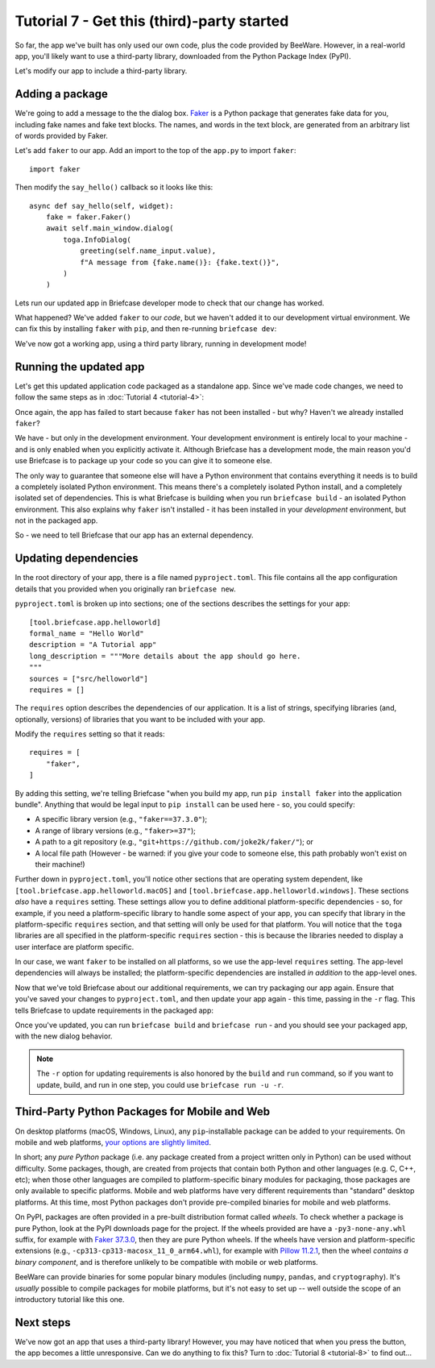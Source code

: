 ===========================================
Tutorial 7 - Get this (third)-party started
===========================================

So far, the app we've built has only used our own code, plus the code provided
by BeeWare. However, in a real-world app, you'll likely want to use a
third-party library, downloaded from the Python Package Index (PyPI).

Let's modify our app to include a third-party library.

Adding a package
================

We're going to add a message to the the dialog box.
`Faker <https://faker.readthedocs.io/en/stable/>`__ is a Python package that
generates fake data for you, including fake names and fake text blocks.
The names, and words in the text block, are generated from an arbitrary list
of words provided by Faker.

Let's add ``faker`` to our app. Add an import to the top of the
``app.py`` to import ``faker``::

    import faker

Then modify the ``say_hello()`` callback so it looks like this::

    async def say_hello(self, widget):
        fake = faker.Faker()
        await self.main_window.dialog(
            toga.InfoDialog(
                greeting(self.name_input.value),
                f"A message from {fake.name()}: {fake.text()}",
            )
        )

Lets run our updated app in Briefcase developer mode to check that our change
has worked.

.. tabs::

  .. group-tab:: macOS

    .. code-block:: console

      (beeware-venv) $ briefcase dev
      Traceback (most recent call last):
      File ".../venv/bin/briefcase", line 5, in <module>
          from briefcase.__main__ import main
      File ".../venv/lib/python3.13/site-packages/briefcase/__main__.py", line 3, in <module>
          from .cmdline import parse_cmdline
      File ".../venv/lib/python3.13/site-packages/briefcase/cmdline.py", line 6, in <module>
          from briefcase.commands import DevCommand, NewCommand, UpgradeCommand
      File ".../venv/lib/python3.13/site-packages/briefcase/commands/__init__.py", line 1, in <module>
          from .build import BuildCommand  # noqa
      File ".../venv/lib/python3.13/site-packages/briefcase/commands/build.py", line 5, in <module>
          from .base import BaseCommand, full_options
      File ".../venv/lib/python3.13/site-packages/briefcase/commands/base.py", line 14, in <module>
          import faker
      ModuleNotFoundError: No module named 'faker'

  .. group-tab:: Linux

    .. code-block:: console

      (beeware-venv) $ briefcase dev
      Traceback (most recent call last):
      File ".../venv/bin/briefcase", line 5, in <module>
          from briefcase.__main__ import main
      File ".../venv/lib/python3.13/site-packages/briefcase/__main__.py", line 3, in <module>
          from .cmdline import parse_cmdline
      File ".../venv/lib/python3.13/site-packages/briefcase/cmdline.py", line 6, in <module>
          from briefcase.commands import DevCommand, NewCommand, UpgradeCommand
      File ".../venv/lib/python3.13/site-packages/briefcase/commands/__init__.py", line 1, in <module>
          from .build import BuildCommand  # noqa
      File ".../venv/lib/python3.13/site-packages/briefcase/commands/build.py", line 5, in <module>
          from .base import BaseCommand, full_options
      File ".../venv/lib/python3.13/site-packages/briefcase/commands/base.py", line 14, in <module>
          import faker
      ModuleNotFoundError: No module named 'faker'

  .. group-tab:: Windows

    .. code-block:: doscon

      (beeware-venv) C:\...>briefcase dev
      Traceback (most recent call last):
      File "...\venv\bin\briefcase", line 5, in <module>
          from briefcase.__main__ import main
      File "...\venv\lib\python3.13\site-packages\briefcase\__main__.py", line 3, in <module>
          from .cmdline import parse_cmdline
      File "...\venv\lib\python3.13\site-packages\briefcase\cmdline.py", line 6, in <module>
          from briefcase.commands import DevCommand, NewCommand, UpgradeCommand
      File "...\venv\lib\python3.13\site-packages\briefcase\commands\__init__.py", line 1, in <module>
          from .build import BuildCommand  # noqa
      File "...\venv\lib\python3.13\site-packages\briefcase\commands\build.py", line 5, in <module>
          from .base import BaseCommand, full_options
      File "...\venv\lib\python3.13\site-packages\briefcase\commands\base.py", line 14, in <module>
          import faker
      ModuleNotFoundError: No module named 'faker'

What happened? We've added ``faker`` to our *code*, but we haven't added it to
our development virtual environment. We can fix this by installing ``faker``
with ``pip``, and then re-running ``briefcase dev``:

.. tabs::

  .. group-tab:: macOS

    .. code-block:: console

      (beeware-venv) $ python -m pip install faker
      (beeware-venv) $ briefcase dev

    When you enter a name and press the button, you should see a dialog that
    looks something like:

    .. image:: images/macOS/tutorial-7.png
       :align: center
       :alt: Hello World Tutorial 7 dialog, on macOS

  .. group-tab:: Linux

    .. code-block:: console

      (beeware-venv) $ python -m pip install faker
      (beeware-venv) $ briefcase dev

    When you enter a name and press the button, you should see a dialog that
    looks something like:

    .. image:: images/linux/tutorial-7.png
       :align: center
       :alt: Hello World Tutorial 7 dialog, on Linux

  .. group-tab:: Windows

    .. code-block:: doscon

      (beeware-venv) C:\...>python -m pip install faker
      (beeware-venv) C:\...>briefcase dev

    When you enter a name and press the button, you should see a dialog that
    looks something like:

    .. image:: images/windows/tutorial-7.png
       :align: center
       :alt: Hello World Tutorial 7 dialog, on Windows

We've now got a working app, using a third party library, running in development mode!

Running the updated app
=======================

Let's get this updated application code packaged as a standalone app. Since
we've made code changes, we need to follow the same steps as in :doc:`Tutorial 4 <tutorial-4>`:

.. tabs::

  .. group-tab:: macOS

    Update the code in the packaged app:

    .. code-block:: console

      (beeware-venv) $ briefcase update

      [helloworld] Updating application code...
      ...

      [helloworld] Application updated.

    Rebuild the app:

    .. code-block:: console

      (beeware-venv) $ briefcase build

      [helloworld] Adhoc signing app...
      [helloworld] Built build/helloworld/macos/app/Hello World.app

    And finally, run the app:

    .. code-block:: console

      (beeware-venv) $ briefcase run

      [helloworld] Starting app...
      ===========================================================================

    However, when the app runs, you'll see an error in the console, plus a crash
    dialog:

    .. image:: images/macOS/tutorial-7-crash.png
       :align: center
       :alt: Hello World Tutorial 7 app crash, on macOS

  .. group-tab:: Linux

    Update the code in the packaged app:

    .. code-block:: console

      (beeware-venv) $ briefcase update

      [helloworld] Updating application code...
      ...

      [helloworld] Application updated.

    Rebuild the app:

    .. code-block:: console

      (beeware-venv) $ briefcase build

      [helloworld] Finalizing application configuration...
      ...

      [helloworld] Building application...
      ...

      [helloworld] Built build/helloworld/linux/ubuntu/jammy/helloworld-0.0.1/usr/bin/helloworld

    And finally, run the app:

    .. code-block:: console

      (beeware-venv) $ briefcase run

      [helloworld] Starting app...
      ===========================================================================

    However, when the app runs, you'll see an error in the console:

    .. code-block:: console

      Traceback (most recent call last):
        File "/usr/lib/python3.13/runpy.py", line 194, in _run_module_as_main
          return _run_code(code, main_globals, None,
        File "/usr/lib/python3.13/runpy.py", line 87, in _run_code
          exec(code, run_globals)
        File "/home/brutus/beeware-tutorial/helloworld/build/linux/ubuntu/jammy/helloworld-0.0.1/usr/app/hello_world/__main__.py", line 1, in <module>
          from helloworld.app import main
        File "/home/brutus/beeware-tutorial/helloworld/build/linux/ubuntu/jammy/helloworld-0.0.1/usr/app/hello_world/app.py", line 8, in <module>
          import faker
      ModuleNotFoundError: No module named 'faker'

      Unable to start app helloworld.

  .. group-tab:: Windows

    Update the code in the packaged app:

    .. code-block:: doscon

      (beeware-venv) C:\...>briefcase update

      [helloworld] Updating application code...
      ...

      [helloworld] Application updated.

    Rebuild the app:

    .. code-block:: doscon

      (beeware-venv) C:\...>briefcase build
      ...

      [helloworld] Built build\helloworld\windows\app\src\Toga Test.exe

    And finally, run the app:

    .. code-block:: doscon

      (beeware-venv) C:\...>briefcase run

      [helloworld] Starting app...
      ===========================================================================

    However, when the app runs, you'll see an error in the console, plus a crash
    dialog:

    .. image:: images/windows/tutorial-7-crash.png
       :align: center
       :alt: Hello World Tutorial 7 app crash, on Windows

Once again, the app has failed to start because ``faker`` has not been installed -
but why? Haven't we already installed ``faker``?

We have - but only in the development environment. Your development environment
is entirely local to your machine - and is only enabled when you explicitly
activate it. Although Briefcase has a development mode, the main reason you'd
use Briefcase is to package up your code so you can give it to someone else.

The only way to guarantee that someone else will have a Python environment that
contains everything it needs is to build a completely isolated Python
environment. This means there's a completely isolated Python install, and a
completely isolated set of dependencies. This is what Briefcase is building when
you run ``briefcase build`` - an isolated Python environment. This also explains
why ``faker`` isn't installed - it has been installed in your *development*
environment, but not in the packaged app.

So - we need to tell Briefcase that our app has an external dependency.

Updating dependencies
=====================

In the root directory of your app, there is a file named ``pyproject.toml``.
This file contains all the app configuration details that you provided when
you originally ran ``briefcase new``.

``pyproject.toml`` is broken up into sections; one of the sections describes
the settings for your app::

    [tool.briefcase.app.helloworld]
    formal_name = "Hello World"
    description = "A Tutorial app"
    long_description = """More details about the app should go here.
    """
    sources = ["src/helloworld"]
    requires = []

The ``requires`` option describes the dependencies of our application. It is
a list of strings, specifying libraries (and, optionally, versions) of libraries
that you want to be included with your app.

Modify the ``requires`` setting so that it reads::

    requires = [
        "faker",
    ]

By adding this setting, we're telling Briefcase "when you build my app, run
``pip install faker`` into the application bundle". Anything that would be legal
input to ``pip install`` can be used here - so, you could specify:

* A specific library version (e.g., ``"faker==37.3.0"``);
* A range of library versions (e.g., ``"faker>=37"``);
* A path to a git repository (e.g., ``"git+https://github.com/joke2k/faker/"``);
  or
* A local file path (However - be warned: if you give your code to someone
  else, this path probably won't exist on their machine!)

Further down in ``pyproject.toml``, you'll notice other sections that are
operating system dependent, like ``[tool.briefcase.app.helloworld.macOS]`` and
``[tool.briefcase.app.helloworld.windows]``. These sections *also* have a
``requires`` setting. These settings allow you to define additional
platform-specific dependencies - so, for example, if you need a
platform-specific library to handle some aspect of your app, you can specify
that library in the platform-specific ``requires`` section, and that setting
will only be used for that platform. You will notice that the ``toga`` libraries
are all specified in the platform-specific ``requires`` section - this is
because the libraries needed to display a user interface are platform specific.

In our case, we want ``faker`` to be installed on all platforms, so we use the
app-level ``requires`` setting. The app-level dependencies will always be
installed; the platform-specific dependencies are installed *in addition* to the
app-level ones.

Now that we've told Briefcase about our additional requirements, we can try
packaging our app again. Ensure that you've saved your changes to
``pyproject.toml``, and then update your app again - this time, passing in the
``-r`` flag. This tells Briefcase to update requirements in the packaged app:

.. tabs::

  .. group-tab:: macOS

    .. code-block:: console

      (beeware-venv) $ briefcase update -r

      [helloworld] Updating application code...
      Installing src/hello_world...

      [helloworld] Updating requirements...
      Collecting faker
        Using cached faker-37.3.0-py3-none-any.whl.metadata (15 kB)
      ...
      Installing collected packages: tzdata, travertino, std-nslog, rubicon-objc, fonttools, toga-core, faker, toga-cocoa
      Successfully installed faker-37.3.0 fonttools-4.58.1 rubicon-objc-0.5.1 std-nslog-1.0.3 toga-cocoa-0.5.1 toga-core-0.5.1 travertino-0.5.1 tzdata-2025.2

      [helloworld] Removing unneeded app content...
      ...

      [helloworld] Application updated.

  .. group-tab:: Linux

    .. code-block:: console

      (beeware-venv) $ briefcase update -r

      [helloworld] Finalizing application configuration...
      Targeting ubuntu:jammy (Vendor base debian)
      Determining glibc version... done
      Targeting glibc 2.35
      Targeting Python3.13

      [helloworld] Updating application code...
      Installing src/hello_world...

      [helloworld] Updating requirements...
      Collecting faker
        Using cached faker-37.3.0-py3-none-any.whl.metadata (15 kB)
      ...
      Installing collected packages: tzdata, travertino, std-nslog, rubicon-objc, fonttools, toga-core, faker, toga-cocoa
      Successfully installed faker-37.3.0 fonttools-4.58.1 rubicon-objc-0.5.1 std-nslog-1.0.3 toga-cocoa-0.5.1 toga-core-0.5.1 travertino-0.5.1 tzdata-2025.2

      [helloworld] Removing unneeded app content...
      ...

      [helloworld] Application updated.

  .. group-tab:: Windows

    .. code-block:: doscon

      (beeware-venv) C:\...>briefcase update -r

      [helloworld] Updating application code...
      Installing src/helloworld...

      [helloworld] Updating requirements...
      Collecting faker
        Using cached faker-37.3.0-py3-none-any.whl.metadata (15 kB)
      ...
      Installing collected packages: tzdata, travertino, std-nslog, rubicon-objc, fonttools, toga-core, faker, toga-cocoa
      Successfully installed faker-37.3.0 fonttools-4.58.1 rubicon-objc-0.5.1 std-nslog-1.0.3 toga-cocoa-0.5.1 toga-core-0.5.1 travertino-0.5.1 tzdata-2025.2

      [helloworld] Removing unneeded app content...
      ...

      [helloworld] Application updated.

Once you've updated, you can run ``briefcase build`` and ``briefcase run`` - and
you should see your packaged app, with the new dialog behavior.

.. note::

    The ``-r`` option for updating requirements is also honored by the ``build`` and
    ``run`` command, so if you want to update, build, and run in one step, you could
    use ``briefcase run -u -r``.

Third-Party Python Packages for Mobile and Web
==============================================

On desktop platforms (macOS, Windows, Linux), any ``pip``-installable package
can be added to your requirements. On mobile and web platforms, `your options
are slightly limited
<https://briefcase.readthedocs.io/en/latest/background/faq.html#can-i-use-third-party-python-packages-in-my-app>`__.

In short; any *pure Python* package (i.e. any package created from a project
written only in Python) can be used without difficulty. Some packages,
though, are created from projects that contain both Python and other
languages (e.g. C, C++, etc); when those other languages are compiled
to platform-specific binary modules for packaging, those packages are
only available to specific platforms. Mobile and web platforms have
very different requirements than "standard" desktop platforms. At this
time, most Python packages don't provide pre-compiled binaries for mobile
and web platforms.

On PyPI, packages are often provided in a pre-built distribution format
called *wheels*. To check whether a package is pure Python, look at the
PyPI downloads page for the project. If the wheels provided are have a
``-py3-none-any.whl`` suffix, for example with
`Faker 37.3.0 <https://pypi.org/project/Faker/37.3.0/#files>`__,
then they are pure Python wheels. If the wheels have version
and platform-specific extensions (e.g.,
``-cp313-cp313-macosx_11_0_arm64.whl``), for example with
`Pillow 11.2.1 <https://pypi.org/project/pillow/11.2.1/#files>`__, then
the wheel *contains a binary component*, and is therefore unlikely to
be compatible with mobile or web platforms.

BeeWare can provide binaries for some popular binary modules (including
``numpy``, ``pandas``, and ``cryptography``). It's *usually* possible to
compile packages for mobile platforms, but it's not easy to set up -- well
outside the scope of an introductory tutorial like this one.

Next steps
==========

We've now got an app that uses a third-party library! However, you may have
noticed that when you press the button, the app becomes a little unresponsive.
Can we do anything to fix this? Turn to :doc:`Tutorial 8 <tutorial-8>` to find
out...
